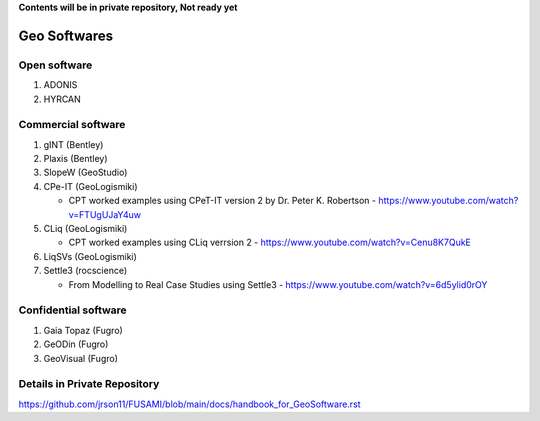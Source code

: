 **Contents will be in private repository, Not ready yet**


Geo Softwares
==================

Open software
--------------

01. ADONIS

02. HYRCAN


Commercial software
--------------------------
01. gINT (Bentley)

02. Plaxis (Bentley)

03. SlopeW (GeoStudio)

04. CPe-IT (GeoLogismiki)

    - CPT worked examples using CPeT-IT version 2 by Dr. Peter K. Robertson - https://www.youtube.com/watch?v=FTUgUJaY4uw

05. CLiq (GeoLogismiki)

    - CPT worked examples using CLiq verrsion 2 - https://www.youtube.com/watch?v=Cenu8K7QukE


06. LiqSVs (GeoLogismiki)

07. Settle3 (rocscience)

    - From Modelling to Real Case Studies using Settle3 - https://www.youtube.com/watch?v=6d5ylid0rOY


Confidential software
--------------------------

01. Gaia Topaz (Fugro)

02. GeODin (Fugro)

03. GeoVisual (Fugro)



Details in Private Repository
------------------------------

https://github.com/jrson11/FUSAMI/blob/main/docs/handbook_for_GeoSoftware.rst
